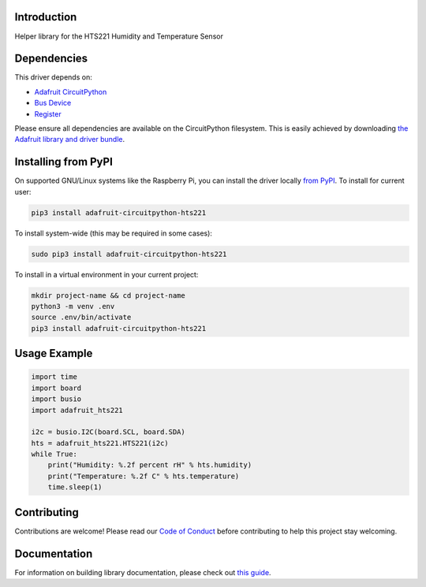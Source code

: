 Introduction
============

.. image:: https://readthedocs.org/projects/adafruit-circuitpython-hts221/badge/?version=latest
    :target: https://circuitpython.readthedocs.io/projects/hts221/en/latest/
    :alt: Documentation Status

.. image:: https://img.shields.io/discord/327254708534116352.svg
    :target: https://discord.gg/nBQh6qu
    :alt: Discord

.. image:: https://github.com/adafruit/Adafruit_CircuitPython_HTS221/workflows/Build%20CI/badge.svg
    :target: https://github.com/adafruit/Adafruit_CircuitPython_HTS221/actions
    :alt: Build Status

Helper library for the HTS221 Humidity and Temperature Sensor


Dependencies
=============
This driver depends on:

* `Adafruit CircuitPython <https://github.com/adafruit/circuitpython>`_
* `Bus Device <https://github.com/adafruit/Adafruit_CircuitPython_BusDevice>`_
* `Register <https://github.com/adafruit/Adafruit_CircuitPython_Register>`_

Please ensure all dependencies are available on the CircuitPython filesystem.
This is easily achieved by downloading
`the Adafruit library and driver bundle <https://circuitpython.org/libraries>`_.

Installing from PyPI
=====================

On supported GNU/Linux systems like the Raspberry Pi, you can install the driver locally `from
PyPI <https://pypi.org/project/adafruit-circuitpython-hts221/>`_. To install for current user:

.. code-block:: shell

    pip3 install adafruit-circuitpython-hts221

To install system-wide (this may be required in some cases):

.. code-block:: shell

    sudo pip3 install adafruit-circuitpython-hts221

To install in a virtual environment in your current project:

.. code-block:: shell

    mkdir project-name && cd project-name
    python3 -m venv .env
    source .env/bin/activate
    pip3 install adafruit-circuitpython-hts221

Usage Example
=============

.. code-block:: python3

    import time
    import board
    import busio
    import adafruit_hts221

    i2c = busio.I2C(board.SCL, board.SDA)
    hts = adafruit_hts221.HTS221(i2c)
    while True:
        print("Humidity: %.2f percent rH" % hts.humidity)
        print("Temperature: %.2f C" % hts.temperature)
        time.sleep(1)

Contributing
============

Contributions are welcome! Please read our `Code of Conduct
<https://github.com/adafruit/Adafruit_CircuitPython_HTS221/blob/master/CODE_OF_CONDUCT.md>`_
before contributing to help this project stay welcoming.

Documentation
=============

For information on building library documentation, please check out `this guide <https://learn.adafruit.com/creating-and-sharing-a-circuitpython-library/sharing-our-docs-on-readthedocs#sphinx-5-1>`_.
